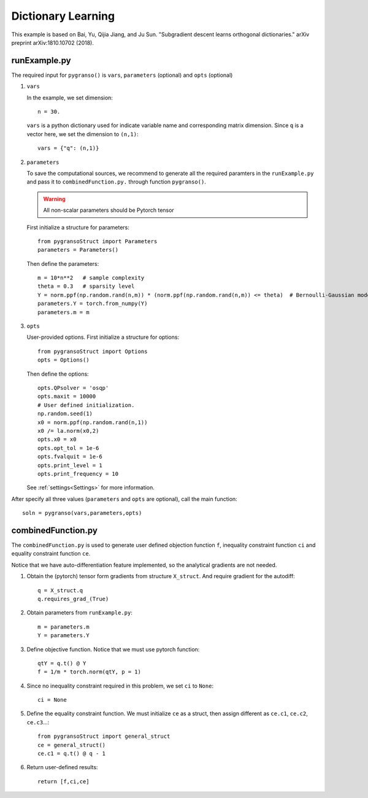 Dictionary Learning
========

This example is based on Bai, Yu, Qijia Jiang, and Ju Sun. "Subgradient descent learns orthogonal dictionaries." arXiv preprint arXiv:1810.10702 (2018).


.. image:: images/DictL.png
   :width: 600


runExample.py
-----------------

The required input for ``pygranso()`` is ``vars``, ``parameters`` (optional) and ``opts`` (optional)

1. ``vars``
   
   In the example, we set dimension::

      n = 30.
   
   ``vars`` is a python dictionary used for indicate variable name and corresponding matrix dimension. 
   Since ``q`` is a vector here, we set the dimension to ``(n,1)``::

      vars = {"q": (n,1)}

2. ``parameters``

   To save the computational sources, we recommend to generate all the required paramters in the ``runExample.py`` and 
   pass it to ``combinedFunction.py.`` through function ``pygranso()``.

   .. warning::
      All non-scalar parameters should be Pytorch tensor
   
   First initialize a structure for parameters::

      from pygransoStruct import Parameters
      parameters = Parameters()

   Then define the parameters::

      m = 10*n**2   # sample complexity
      theta = 0.3   # sparsity level
      Y = norm.ppf(np.random.rand(n,m)) * (norm.ppf(np.random.rand(n,m)) <= theta)  # Bernoulli-Gaussian model
      parameters.Y = torch.from_numpy(Y) 
      parameters.m = m

3. ``opts``

   User-provided options. First initialize a structure for options::

      from pygransoStruct import Options
      opts = Options()

   Then define the options::

      opts.QPsolver = 'osqp' 
      opts.maxit = 10000
      # User defined initialization. 
      np.random.seed(1)
      x0 = norm.ppf(np.random.rand(n,1))
      x0 /= la.norm(x0,2)
      opts.x0 = x0
      opts.opt_tol = 1e-6
      opts.fvalquit = 1e-6
      opts.print_level = 1
      opts.print_frequency = 10

   See :ref:`settings<Settings>` for more information.

After specify all three values (``parameters`` and ``opts`` are optional), call the main function::

   soln = pygranso(vars,parameters,opts)

combinedFunction.py
-----------------

The ``combinedFunction.py`` is used to generate user defined objection function ``f``, 
inequality constraint function ``ci`` and equality constraint function ``ce``.

Notice that we have auto-differentiation feature implemented, so the analytical gradients are not needed.

1. Obtain the (pytorch) tensor form gradients from structure ``X_struct``. And require gradient for the autodiff::

      q = X_struct.q
      q.requires_grad_(True)

2. Obtain parameters from ``runExample.py``::

      m = parameters.m
      Y = parameters.Y

3. Define objective function. Notice that we must use pytorch function::

      qtY = q.t() @ Y
      f = 1/m * torch.norm(qtY, p = 1)

4. Since no inequality constraint required in this problem, we set ``ci`` to ``None``::

      ci = None   

5. Define the equality constraint function. We must initialize ``ce`` as a struct, 
   then assign different as ``ce.c1``, ``ce.c2``, ``ce.c3``...::

      from pygransoStruct import general_struct
      ce = general_struct()
      ce.c1 = q.t() @ q - 1

6. Return user-defined results::

     return [f,ci,ce]